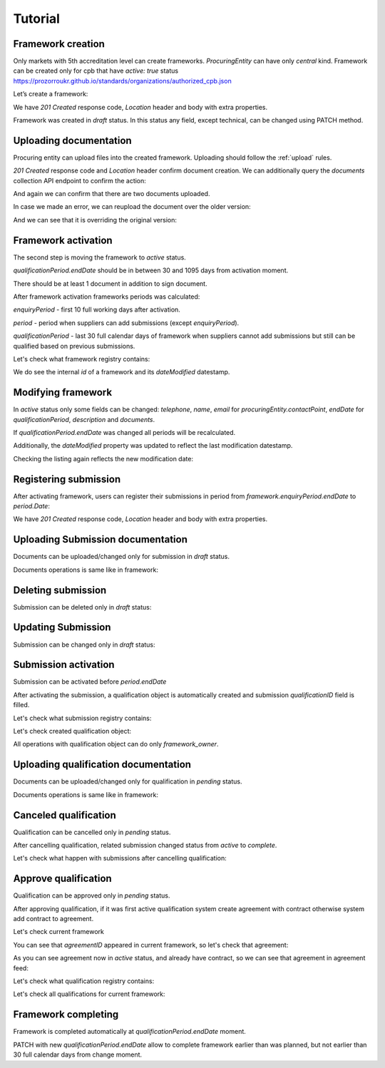 .. _electroniccatalogue_tutorial:

Tutorial
========

Framework creation
------------------

Only markets with 5th accreditation level can create frameworks. `ProcuringEntity` can have only `central` kind.
Framework can be created only for cpb that have `active: true` status https://prozorroukr.github.io/standards/organizations/authorized_cpb.json

Let’s create a framework:

.. httpexample:: tutorial/create-electroniccatalogue.http
   :code:

We have `201 Created` response code, `Location` header and body with extra properties.

Framework was created in `draft` status. In this status any field, except technical, can be changed using PATCH method.

.. httpexample:: tutorial/patch-electroniccatalogue-draft.http
   :code:

Uploading documentation
-----------------------

Procuring entity can upload files into the created framework. Uploading should
follow the :ref:`upload` rules.

.. httpexample:: tutorial/upload-framework-document.http
   :code:

`201 Created` response code and `Location` header confirm document creation.
We can additionally query the `documents` collection API endpoint to confirm the
action:

.. httpexample:: tutorial/framework-documents.http
   :code:

And again we can confirm that there are two documents uploaded.

.. httpexample:: tutorial/upload-framework-document-2.http
   :code:

In case we made an error, we can reupload the document over the older version:

.. httpexample:: tutorial/upload-framework-document-3.http
   :code:

And we can see that it is overriding the original version:

.. httpexample:: tutorial/get-framework-document-3.http
   :code:

Framework activation
--------------------

The second step is moving the framework to `active` status.

`qualificationPeriod.endDate` should be in between 30 and 1095 days from activation moment.

There should be at least 1 document in addition to sign document.

.. httpexample:: tutorial/patch-electroniccatalogue-draft-to-active.http
   :code:

After framework activation frameworks periods was calculated:

`enquiryPeriod` - first 10 full working days after activation.

`period` - period when suppliers can add submissions (except `enquiryPeriod`).

`qualificationPeriod` - last 30 full calendar days of framework when suppliers cannot add submissions but still can be qualified based on previous submissions.

.. httpexample:: tutorial/get-framework.http
   :code:

Let's check what framework registry contains:

.. httpexample:: tutorial/framework-listing.http
   :code:

We do see the internal `id` of a framework and its `dateModified` datestamp.

Modifying framework
-------------------

In `active` status only some fields can be changed: `telephone`, `name`, `email` for `procuringEntity.contactPoint`, `endDate` for `qualificationPeriod`, `description` and `documents`.

If `qualificationPeriod.endDate` was changed all periods will be recalculated.

.. httpexample:: tutorial/patch-electroniccatalogue-active.http
   :code:

Additionally, the `dateModified` property was updated to reflect the last modification datestamp.

Checking the listing again reflects the new modification date:

.. httpexample:: tutorial/framework-listing.http
   :code:

Registering submission
----------------------

After activating framework, users can register their submissions in period from `framework.enquiryPeriod.endDate` to `period.Date`:

.. httpexample:: tutorial/register-submission.http
   :code:

We have `201 Created` response code, `Location` header and body with extra properties.


Uploading Submission documentation
----------------------------------

Documents can be uploaded/changed only for submission in `draft` status.

Documents operations is same like in framework:

.. httpexample:: tutorial/upload-submission-document.http
   :code:

.. httpexample:: tutorial/get-submission-documents.http
   :code:


Deleting submission
-------------------

Submission can be deleted only in `draft` status:

.. httpexample:: tutorial/deleting-submission.http
   :code:


Updating Submission
-------------------

Submission can be changed only in `draft` status:

.. httpexample:: tutorial/updating-submission.http
   :code:

Submission activation
---------------------

Submission can be activated before `period.endDate`

.. httpexample:: tutorial/activating-submission.http
   :code:

After activating the submission, a qualification object is automatically created and submission `qualificationID` field is filled.

Let's check what submission registry contains:

.. httpexample:: tutorial/submission-listing.http
   :code:

Let's check created qualification object:

.. httpexample:: tutorial/get-qualification.http
   :code:

All operations with qualification object can do only `framework_owner`.


Uploading qualification documentation
-------------------------------------

Documents can be uploaded/changed only for qualification in `pending` status.

Documents operations is same like in framework:

.. httpexample:: tutorial/upload-qualification-document.http
   :code:

.. httpexample:: tutorial/get-qualification-documents.http
   :code:


Canceled qualification
----------------------

Qualification can be cancelled only in `pending` status.

.. httpexample:: tutorial/unsuccessful-qualification.http
   :code:

After cancelling qualification, related submission changed status from `active` to `complete`.

Let's check what happen with submissions after cancelling qualification:

.. httpexample:: tutorial/get-submissions-by-framework-id.http
   :code:

Approve qualification
------------------------

Qualification can be approved only in `pending` status.

.. httpexample:: tutorial/activation-qualification.http
   :code:

After approving qualification, if it was first active qualification system create agreement with contract
otherwise system add contract to agreement.

Let's check current framework

.. httpexample:: tutorial/get-framework-with-agreement.http
   :code:

You can see that `agreementID` appeared in current framework, so let's check that agreement:

.. httpexample:: tutorial/get-agreement.http
   :code:

As you can see agreement now in `active` status, and already have contract, so we can see that agreement in agreement feed:

.. httpexample:: tutorial/agreement-listing.http
   :code:


Let's check what qualification registry contains:

.. httpexample:: tutorial/qualification-listing.http
   :code:

Let's check all qualifications for current framework:

.. httpexample:: tutorial/get-qualifications-by-framework-id.http
   :code:


Framework completing
--------------------

Framework is completed automatically at `qualificationPeriod.endDate` moment.

PATCH with new `qualificationPeriod.endDate` allow to complete framework earlier than was planned, but not earlier than 30 full calendar days from change moment.